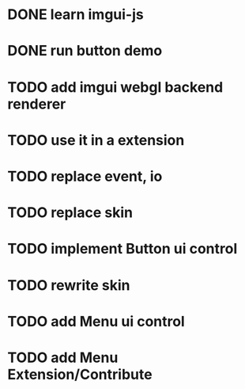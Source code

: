 * DONE learn imgui-js

* DONE run button demo

* TODO add imgui webgl backend renderer

* TODO use it in a extension

* TODO replace event, io

* TODO replace skin


* TODO implement Button ui control

* TODO rewrite skin


* TODO add Menu ui control


* TODO add Menu Extension/Contribute

